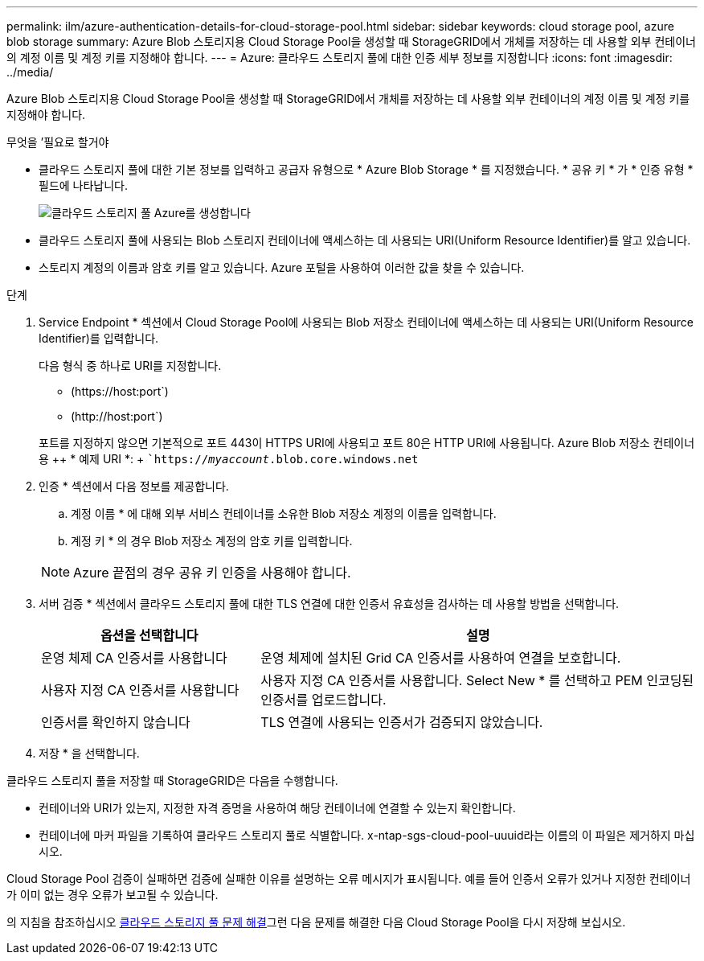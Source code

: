 ---
permalink: ilm/azure-authentication-details-for-cloud-storage-pool.html 
sidebar: sidebar 
keywords: cloud storage pool, azure blob storage 
summary: Azure Blob 스토리지용 Cloud Storage Pool을 생성할 때 StorageGRID에서 개체를 저장하는 데 사용할 외부 컨테이너의 계정 이름 및 계정 키를 지정해야 합니다. 
---
= Azure: 클라우드 스토리지 풀에 대한 인증 세부 정보를 지정합니다
:icons: font
:imagesdir: ../media/


[role="lead"]
Azure Blob 스토리지용 Cloud Storage Pool을 생성할 때 StorageGRID에서 개체를 저장하는 데 사용할 외부 컨테이너의 계정 이름 및 계정 키를 지정해야 합니다.

.무엇을 &#8217;필요로 할거야
* 클라우드 스토리지 풀에 대한 기본 정보를 입력하고 공급자 유형으로 * Azure Blob Storage * 를 지정했습니다. * 공유 키 * 가 * 인증 유형 * 필드에 나타납니다.
+
image::../media/cloud_storage_pool_create_azure.png[클라우드 스토리지 풀 Azure를 생성합니다]

* 클라우드 스토리지 풀에 사용되는 Blob 스토리지 컨테이너에 액세스하는 데 사용되는 URI(Uniform Resource Identifier)를 알고 있습니다.
* 스토리지 계정의 이름과 암호 키를 알고 있습니다. Azure 포털을 사용하여 이러한 값을 찾을 수 있습니다.


.단계
. Service Endpoint * 섹션에서 Cloud Storage Pool에 사용되는 Blob 저장소 컨테이너에 액세스하는 데 사용되는 URI(Uniform Resource Identifier)를 입력합니다.
+
다음 형식 중 하나로 URI를 지정합니다.

+
** (+https://host:port+`)
** (+http://host:port+`)


+
포트를 지정하지 않으면 기본적으로 포트 443이 HTTPS URI에 사용되고 포트 80은 HTTP URI에 사용됩니다. Azure Blob 저장소 컨테이너용 ++ * 예제 URI *: + ``https://_myaccount_.blob.core.windows.net`

. 인증 * 섹션에서 다음 정보를 제공합니다.
+
.. 계정 이름 * 에 대해 외부 서비스 컨테이너를 소유한 Blob 저장소 계정의 이름을 입력합니다.
.. 계정 키 * 의 경우 Blob 저장소 계정의 암호 키를 입력합니다.


+

NOTE: Azure 끝점의 경우 공유 키 인증을 사용해야 합니다.

. 서버 검증 * 섹션에서 클라우드 스토리지 풀에 대한 TLS 연결에 대한 인증서 유효성을 검사하는 데 사용할 방법을 선택합니다.
+
[cols="1a,2a"]
|===
| 옵션을 선택합니다 | 설명 


 a| 
운영 체제 CA 인증서를 사용합니다
 a| 
운영 체제에 설치된 Grid CA 인증서를 사용하여 연결을 보호합니다.



 a| 
사용자 지정 CA 인증서를 사용합니다
 a| 
사용자 지정 CA 인증서를 사용합니다. Select New * 를 선택하고 PEM 인코딩된 인증서를 업로드합니다.



 a| 
인증서를 확인하지 않습니다
 a| 
TLS 연결에 사용되는 인증서가 검증되지 않았습니다.

|===
. 저장 * 을 선택합니다.


클라우드 스토리지 풀을 저장할 때 StorageGRID은 다음을 수행합니다.

* 컨테이너와 URI가 있는지, 지정한 자격 증명을 사용하여 해당 컨테이너에 연결할 수 있는지 확인합니다.
* 컨테이너에 마커 파일을 기록하여 클라우드 스토리지 풀로 식별합니다. x-ntap-sgs-cloud-pool-uuuid라는 이름의 이 파일은 제거하지 마십시오.


Cloud Storage Pool 검증이 실패하면 검증에 실패한 이유를 설명하는 오류 메시지가 표시됩니다. 예를 들어 인증서 오류가 있거나 지정한 컨테이너가 이미 없는 경우 오류가 보고될 수 있습니다.

의 지침을 참조하십시오 xref:troubleshooting-cloud-storage-pools.adoc[클라우드 스토리지 풀 문제 해결]그런 다음 문제를 해결한 다음 Cloud Storage Pool을 다시 저장해 보십시오.

